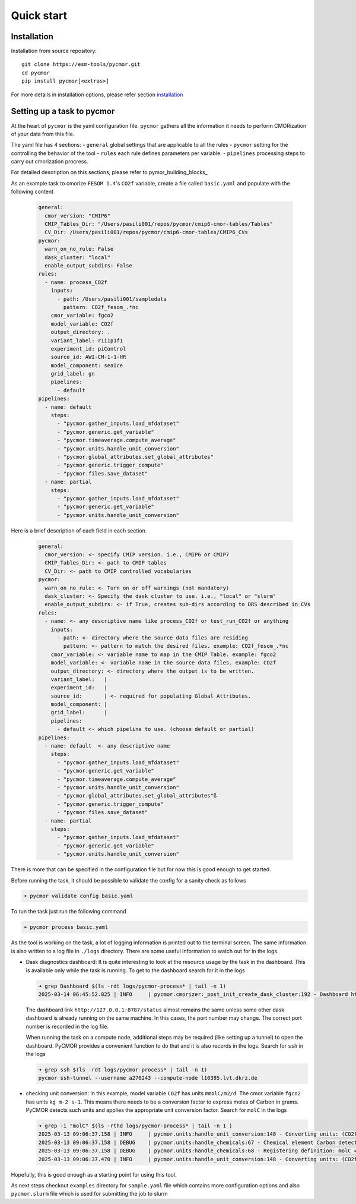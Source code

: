 ===========
Quick start
===========

Installation
------------

Installation from source repository::

  git clone https://esm-tools/pycmor.git
  cd pycmor
  pip install pycmor[<extras>]

For more details in installation options, please refer section installation_

Setting up a task to pycmor
-----------------------------

At the heart of ``pycmor`` is the yaml configuration file. ``pycmor`` gathers all
the information it needs to perform CMORization of your data from this file.

The yaml file has 4 sections:
- ``general`` global settings that are applicable to all the rules
- ``pycmor`` setting for the controlling the behavior of the tool
- ``rules`` each rule defines parameters per variable.
- ``pipelines`` processing steps to carry out cmorization procress.

For detailed description on this sections, please refer to pymor_building_blocks_

As an example task to cmorize ``FESOM 1.4``'s ``CO2f`` variable, create a file called ``basic.yaml`` and populate with the following content

  .. code:: yaml

    general:
      cmor_version: "CMIP6"
      CMIP_Tables_Dir: "/Users/pasili001/repos/pycmor/cmip6-cmor-tables/Tables"
      CV_Dir: /Users/pasili001/repos/pycmor/cmip6-cmor-tables/CMIP6_CVs
    pycmor:
      warn_on_no_rule: False
      dask_cluster: "local"
      enable_output_subdirs: False
    rules:
      - name: process_CO2f
        inputs:
          - path: /Users/pasili001/sampledata
            pattern: CO2f_fesom_.*nc
        cmor_variable: fgco2
        model_variable: CO2f
        output_directory: .
        variant_label: r1i1p1f1
        experiment_id: piControl
        source_id: AWI-CM-1-1-HR
        model_component: seaIce
        grid_label: gn
        pipelines:
          - default
    pipelines:
      - name: default
        steps:
          - "pycmor.gather_inputs.load_mfdataset"
          - "pycmor.generic.get_variable"
          - "pycmor.timeaverage.compute_average"
          - "pycmor.units.handle_unit_conversion"
          - "pycmor.global_attributes.set_global_attributes"
          - "pycmor.generic.trigger_compute"
          - "pycmor.files.save_dataset"
      - name: partial
        steps:
          - "pycmor.gather_inputs.load_mfdataset"
          - "pycmor.generic.get_variable"
          - "pycmor.units.handle_unit_conversion"

Here is a brief description of each field in each section.

  .. code:: plaintext

    general:
      cmor_version: <- specify CMIP version. i.e., CMIP6 or CMIP7
      CMIP_Tables_Dir: <- path to CMIP tables
      CV_Dir: <- path to CMIP controlled vocabularies
    pycmor:
      warn_on_no_rule: <- Turn on or off warnings (not mandatory)
      dask_cluster: <- Specify the dask cluster to use. i.e., "local" or "slurm"
      enable_output_subdirs: <- if True, creates sub-dirs according to DRS described in CVs
    rules:
      - name: <- any descriptive name like process_CO2f or test_run_CO2f or anything
        inputs:
          - path: <- directory where the source data files are residing
            pattern: <- pattern to match the desired files. example: CO2f_fesom_.*nc
        cmor_variable: <- variable name to map in the CMIP Table. example: fgco2
        model_variable: <- variable name in the source data files. example: CO2f
        output_directory: <- directory where the output is to be written.
        variant_label:   |
        experiment_id:   |
        source_id:       | <- required for populating Global Attributes.
        model_component: |
        grid_label:      |
        pipelines:
          - default <- which pipeline to use. (choose default or partial)
    pipelines:
      - name: default  <- any descriptive name
        steps:
          - "pycmor.gather_inputs.load_mfdataset"
          - "pycmor.generic.get_variable"
          - "pycmor.timeaverage.compute_average"
          - "pycmor.units.handle_unit_conversion"
          - "pycmor.global_attributes.set_global_attributes"ß
          - "pycmor.generic.trigger_compute"
          - "pycmor.files.save_dataset"
      - name: partial
        steps:
          - "pycmor.gather_inputs.load_mfdataset"
          - "pycmor.generic.get_variable"
          - "pycmor.units.handle_unit_conversion"


There is more that can be specified in the configuration file but for
now this is good enough to get started.

Before running the task, it should be possible to validate the config
for a sanity check as follows

.. code:: shell

  ➜ pycmor validate config basic.yaml

To run the task just run the following command

.. code:: shell

  ➜ pycmor process basic.yaml

As the tool is working on the task, a lot of logging information is
printed out to the terminal screen. The same information is also written
to a log file in ``./logs`` directory. There are some useful information
to watch out for in the logs.

- Dask diagnostics dashboard:
  It is quite interesting to look at the
  resource usage by the task in the dashboard. This is available only
  while the task is running. To get to the dashboard search for it in
  the logs

  .. code:: shell

    ➜ grep Dashboard $(ls -rdt logs/pycmor-process* | tail -n 1)
    2025-03-14 06:45:52.825 | INFO     | pycmor.cmorizer:_post_init_create_dask_cluster:192 - Dashboard http://127.0.0.1:8787/status

  The dashboard link ``http://127.0.0.1:8787/status`` almost remains
  the same unless some other dask dashboard is already running on the
  same machine. In this cases, the port number may change. The correct
  port number is recorded in the log file.

  When running the task on a compute node, additional steps may be
  required (like setting up a tunnel) to open the dashboard. PyCMOR
  provides a convenient function to do that and it is also records in
  the logs. Search for ``ssh`` in the logs

  .. code:: shell

    ➜ grep ssh $(ls -rdt logs/pycmor-process* | tail -n 1)
    pycmor ssh-tunnel --username a270243 --compute-node l10395.lvt.dkrz.de

- checking unit conversion:
  In this example, model variable ``CO2f`` has
  units ``mmolC/m2/d``. The cmor variable ``fgco2`` has units
  ``kg m-2 s-1``. This means there needs to be a conversion factor to
  express moles of Carbon in grams. PyCMOR detects such units and
  applies the appropriate unit conversion factor. Search for ``molC``
  in the logs

  .. code:: shell

    ➜ grep -i "molC" $(ls -rthd logs/pycmor-process* | tail -n 1 )
    2025-03-13 09:06:37.158 | INFO     | pycmor.units:handle_unit_conversion:148 - Converting units: (CO2f -> fgco2) mmolC/m2/d -> kg m-2 s-1 (kg m-2 s-1)
    2025-03-13 09:06:37.158 | DEBUG    | pycmor.units:handle_chemicals:67 - Chemical element Carbon detected in units mmolC/m2/d.
    2025-03-13 09:06:37.158 | DEBUG    | pycmor.units:handle_chemicals:68 - Registering definition: molC = 12.0107 * g
    2025-03-13 09:06:37.470 | INFO     | pycmor.units:handle_unit_conversion:148 - Converting units: (CO2f -> fgco2) mmolC/m2/d -> kg m-2 s-1 (kg m-2 s-1)

Hopefully, this is good enough as a starting point for using this tool.

As next steps checkout ``examples`` directory for ``sample.yaml`` file which
contains more configuration options and also ``pycmor.slurm`` file which is
used for submitting the job to slurm